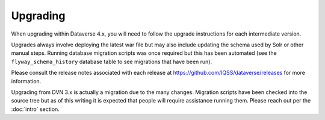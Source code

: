 =========
Upgrading
=========

.. contents:: |toctitle|
	:local:

When upgrading within Dataverse 4.x, you will need to follow the upgrade instructions for each intermediate version. 

Upgrades always involve deploying the latest war file but may also include updating the schema used by Solr or other manual steps. Running database migration scripts was once required but this has been automated (see the ``flyway_schema_history`` database table to see migrations that have been run).

Please consult the release notes associated with each release at https://github.com/IQSS/dataverse/releases for more information.

Upgrading from DVN 3.x is actually a migration due to the many changes. Migration scripts have been checked into the source tree but as of this writing it is expected that people will require assistance running them. Please reach out per the :doc:`intro` section.
